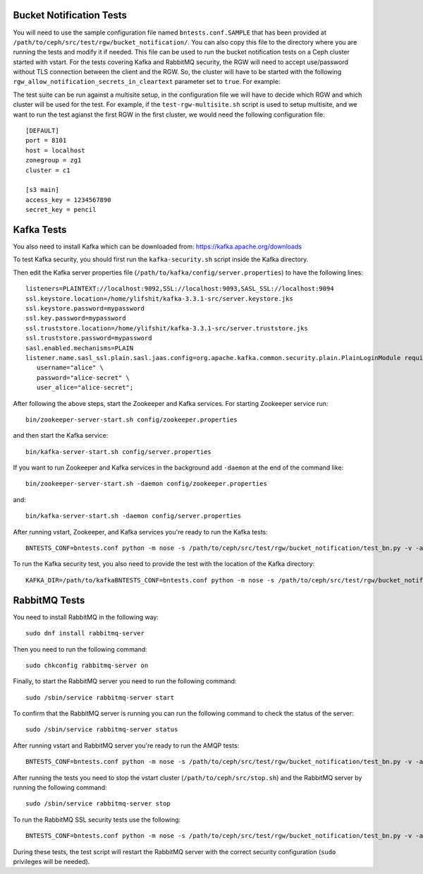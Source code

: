==========================
 Bucket Notification Tests
==========================

You will need to use the sample configuration file named ``bntests.conf.SAMPLE``
that has been provided at ``/path/to/ceph/src/test/rgw/bucket_notification/``. You can also copy this file to the directory where you are
running the tests and modify it if needed. This file can be used to run the bucket notification tests on a Ceph cluster started
with vstart.
For the tests covering Kafka and RabbitMQ security, the RGW will need to accept use/password without TLS connection between the client and the RGW.
So, the cluster will have to be started with the following ``rgw_allow_notification_secrets_in_cleartext`` parameter set to ``true``.
For example::

The test suite can be run against a multisite setup, in the configuration file we will have to decide which RGW and which cluster will be used for the test.
For example, if the ``test-rgw-multisite.sh`` script is used to setup multisite, and we want to run the test agianst the first RGW in the first cluster, 
we would need the following configuration file::

				[DEFAULT]
				port = 8101
				host = localhost
				zonegroup = zg1
				cluster = c1

				[s3 main]
				access_key = 1234567890
				secret_key = pencil


===========
Kafka Tests
===========

You also need to install Kafka which can be downloaded from: https://kafka.apache.org/downloads

To test Kafka security, you should first run the ``kafka-security.sh`` script inside the Kafka directory.

Then edit the Kafka server properties file (``/path/to/kafka/config/server.properties``)
to have the following lines::

  listeners=PLAINTEXT://localhost:9092,SSL://localhost:9093,SASL_SSL://localhost:9094
  ssl.keystore.location=/home/ylifshit/kafka-3.3.1-src/server.keystore.jks 
  ssl.keystore.password=mypassword 
  ssl.key.password=mypassword 
  ssl.truststore.location=/home/ylifshit/kafka-3.3.1-src/server.truststore.jks 
  ssl.truststore.password=mypassword 
  sasl.enabled.mechanisms=PLAIN
  listener.name.sasl_ssl.plain.sasl.jaas.config=org.apache.kafka.common.security.plain.PlainLoginModule required \
     username="alice" \
     password="alice-secret" \
     user_alice="alice-secret";

After following the above steps, start the Zookeeper and Kafka services.
For starting Zookeeper service run::

        bin/zookeeper-server-start.sh config/zookeeper.properties

and then start the Kafka service::

        bin/kafka-server-start.sh config/server.properties

If you want to run Zookeeper and Kafka services in the background add ``-daemon`` at the end of the command like::

        bin/zookeeper-server-start.sh -daemon config/zookeeper.properties

and::

        bin/kafka-server-start.sh -daemon config/server.properties

After running vstart, Zookeeper, and Kafka services you're ready to run the Kafka tests::

        BNTESTS_CONF=bntests.conf python -m nose -s /path/to/ceph/src/test/rgw/bucket_notification/test_bn.py -v -a 'kafka_test'

To run the Kafka security test, you also need to provide the test with the location of the Kafka directory::

        KAFKA_DIR=/path/to/kafkaBNTESTS_CONF=bntests.conf python -m nose -s /path/to/ceph/src/test/rgw/bucket_notification/test_bn.py -v -a 'kafka_ssl_test'

==============
RabbitMQ Tests
==============

You need to install RabbitMQ in the following way::

        sudo dnf install rabbitmq-server

Then you need to run the following command::

        sudo chkconfig rabbitmq-server on

Finally, to start the RabbitMQ server you need to run the following command::

        sudo /sbin/service rabbitmq-server start

To confirm that the RabbitMQ server is running you can run the following command to check the status of the server::

        sudo /sbin/service rabbitmq-server status

After running vstart and RabbitMQ server you're ready to run the AMQP tests::

        BNTESTS_CONF=bntests.conf python -m nose -s /path/to/ceph/src/test/rgw/bucket_notification/test_bn.py -v -a 'amqp_test'

After running the tests you need to stop the vstart cluster (``/path/to/ceph/src/stop.sh``) and the RabbitMQ server by running the following command::

        sudo /sbin/service rabbitmq-server stop

To run the RabbitMQ SSL security tests use the following::

        BNTESTS_CONF=bntests.conf python -m nose -s /path/to/ceph/src/test/rgw/bucket_notification/test_bn.py -v -a 'amqp_ssl_test'

During these tests, the test script will restart the RabbitMQ server with the correct security configuration (``sudo`` privileges will be needed).

